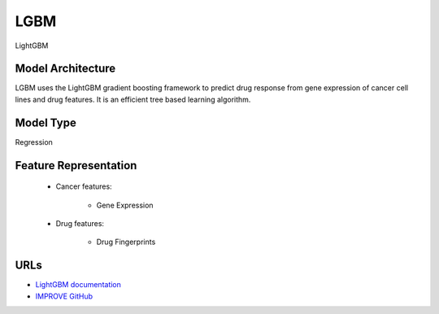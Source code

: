 =================
LGBM
=================
LightGBM

Model Architecture
--------------------
LGBM uses the LightGBM gradient boosting framework to predict drug response from gene expression of cancer cell lines and drug features. It is an efficient tree based learning algorithm.

Model Type
---------------
Regression

Feature Representation
-------------------------

   * Cancer features: 

      * Gene Expression

   * Drug features: 

       * Drug Fingerprints



URLs
--------------------
- `LightGBM documentation <https://lightgbm.readthedocs.io/en/stable/>`__
- `IMPROVE GitHub <https://github.com/JDACS4C-IMPROVE/LGBM>`__

